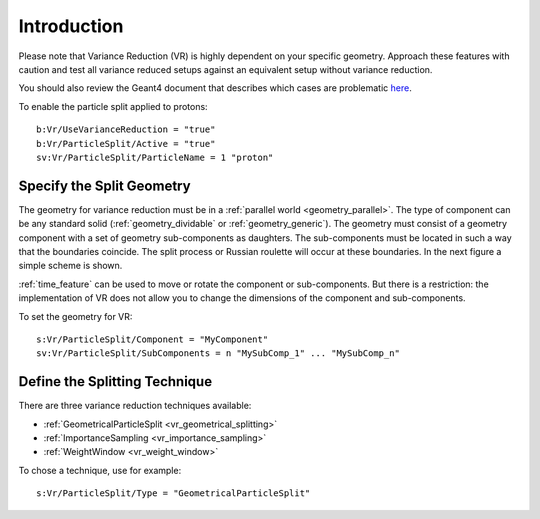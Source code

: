 Introduction
------------

Please note that Variance Reduction (VR) is highly dependent on your specific geometry. Approach these features with caution and test all variance reduced setups against an equivalent setup without variance reduction.

You should also review the Geant4 document that describes which cases are problematic `here <https://geant4.web.cern.ch/geant4/collaboration/working_groups/geometry/biasing/BiasScoreUseCases.html>`_.

To enable the particle split applied to protons::

    b:Vr/UseVarianceReduction = "true"
    b:Vr/ParticleSplit/Active = "true"
    sv:Vr/ParticleSplit/ParticleName = 1 "proton"



Specify the Split Geometry
~~~~~~~~~~~~~~~~~~~~~~~~~~

The geometry for variance reduction must be in a :ref:`parallel world <geometry_parallel>`. The type of component can be any standard solid (:ref:`geometry_dividable` or :ref:`geometry_generic`). The geometry must consist of a geometry component with a set of geometry sub-components as daughters. The sub-components must be located in such a way that the boundaries coincide. The split process or Russian roulette will occur at these boundaries. In the next figure a simple scheme is shown.

.. image:: split_geometry.png

:ref:`time_feature` can be used to move or rotate the component or sub-components. But there is a restriction: the implementation of VR does not allow you to change the dimensions of the component and sub-components.

To set the geometry for VR::

    s:Vr/ParticleSplit/Component = "MyComponent"
    sv:Vr/ParticleSplit/SubComponents = n "MySubComp_1" ... "MySubComp_n"



Define the Splitting Technique
~~~~~~~~~~~~~~~~~~~~~~~~~~~~~~

There are three variance reduction techniques available:

* :ref:`GeometricalParticleSplit <vr_geometrical_splitting>`
* :ref:`ImportanceSampling <vr_importance_sampling>`
* :ref:`WeightWindow <vr_weight_window>`

To chose a technique, use for example::

    s:Vr/ParticleSplit/Type = "GeometricalParticleSplit"
